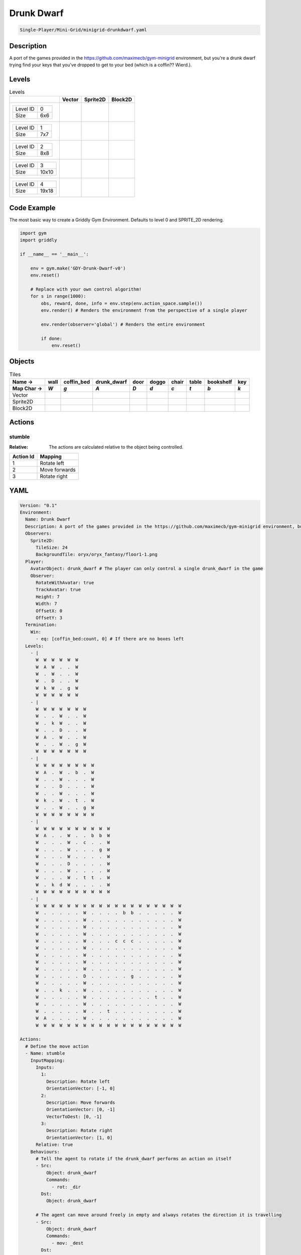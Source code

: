 .. _doc_drunk_dwarf:

Drunk Dwarf
===========

.. code-block::

   Single-Player/Mini-Grid/minigrid-drunkdwarf.yaml

Description
-------------

A port of the games provided in the https://github.com/maximecb/gym-minigrid environment, but you're a drunk dwarf trying find your keys that you've dropped to get to your bed (which is a coffin?? Wierd.).

Levels
---------

.. list-table:: Levels
   :class: level-gallery
   :header-rows: 1

   * - 
     - Vector
     - Sprite2D
     - Block2D
   * - .. list-table:: 

          * - Level ID
            - 0
          * - Size
            - 6x6
     - .. thumbnail:: img/Drunk_Dwarf-level-Vector-0.png
     - .. thumbnail:: img/Drunk_Dwarf-level-Sprite2D-0.png
     - .. thumbnail:: img/Drunk_Dwarf-level-Block2D-0.png
   * - .. list-table:: 

          * - Level ID
            - 1
          * - Size
            - 7x7
     - .. thumbnail:: img/Drunk_Dwarf-level-Vector-1.png
     - .. thumbnail:: img/Drunk_Dwarf-level-Sprite2D-1.png
     - .. thumbnail:: img/Drunk_Dwarf-level-Block2D-1.png
   * - .. list-table:: 

          * - Level ID
            - 2
          * - Size
            - 8x8
     - .. thumbnail:: img/Drunk_Dwarf-level-Vector-2.png
     - .. thumbnail:: img/Drunk_Dwarf-level-Sprite2D-2.png
     - .. thumbnail:: img/Drunk_Dwarf-level-Block2D-2.png
   * - .. list-table:: 

          * - Level ID
            - 3
          * - Size
            - 10x10
     - .. thumbnail:: img/Drunk_Dwarf-level-Vector-3.png
     - .. thumbnail:: img/Drunk_Dwarf-level-Sprite2D-3.png
     - .. thumbnail:: img/Drunk_Dwarf-level-Block2D-3.png
   * - .. list-table:: 

          * - Level ID
            - 4
          * - Size
            - 19x18
     - .. thumbnail:: img/Drunk_Dwarf-level-Vector-4.png
     - .. thumbnail:: img/Drunk_Dwarf-level-Sprite2D-4.png
     - .. thumbnail:: img/Drunk_Dwarf-level-Block2D-4.png

Code Example
------------

The most basic way to create a Griddly Gym Environment. Defaults to level 0 and SPRITE_2D rendering.

.. code-block:: python


   import gym
   import griddly

   if __name__ == '__main__':

       env = gym.make('GDY-Drunk-Dwarf-v0')
       env.reset()
    
       # Replace with your own control algorithm!
       for s in range(1000):
           obs, reward, done, info = env.step(env.action_space.sample())
           env.render() # Renders the environment from the perspective of a single player

           env.render(observer='global') # Renders the entire environment
        
           if done:
               env.reset()


Objects
-------

.. list-table:: Tiles
   :header-rows: 2

   * - Name ->
     - wall
     - coffin_bed
     - drunk_dwarf
     - door
     - doggo
     - chair
     - table
     - bookshelf
     - key
   * - Map Char ->
     - `W`
     - `g`
     - `A`
     - `D`
     - `d`
     - `c`
     - `t`
     - `b`
     - `k`
   * - Vector
     - .. image:: img/Drunk_Dwarf-tile-wall-Vector.png
     - .. image:: img/Drunk_Dwarf-tile-coffin_bed-Vector.png
     - .. image:: img/Drunk_Dwarf-tile-drunk_dwarf-Vector.png
     - .. image:: img/Drunk_Dwarf-tile-door-Vector.png
     - .. image:: img/Drunk_Dwarf-tile-doggo-Vector.png
     - .. image:: img/Drunk_Dwarf-tile-chair-Vector.png
     - .. image:: img/Drunk_Dwarf-tile-table-Vector.png
     - .. image:: img/Drunk_Dwarf-tile-bookshelf-Vector.png
     - .. image:: img/Drunk_Dwarf-tile-key-Vector.png
   * - Sprite2D
     - .. image:: img/Drunk_Dwarf-tile-wall-Sprite2D.png
     - .. image:: img/Drunk_Dwarf-tile-coffin_bed-Sprite2D.png
     - .. image:: img/Drunk_Dwarf-tile-drunk_dwarf-Sprite2D.png
     - .. image:: img/Drunk_Dwarf-tile-door-Sprite2D.png
     - .. image:: img/Drunk_Dwarf-tile-doggo-Sprite2D.png
     - .. image:: img/Drunk_Dwarf-tile-chair-Sprite2D.png
     - .. image:: img/Drunk_Dwarf-tile-table-Sprite2D.png
     - .. image:: img/Drunk_Dwarf-tile-bookshelf-Sprite2D.png
     - .. image:: img/Drunk_Dwarf-tile-key-Sprite2D.png
   * - Block2D
     - .. image:: img/Drunk_Dwarf-tile-wall-Block2D.png
     - .. image:: img/Drunk_Dwarf-tile-coffin_bed-Block2D.png
     - .. image:: img/Drunk_Dwarf-tile-drunk_dwarf-Block2D.png
     - .. image:: img/Drunk_Dwarf-tile-door-Block2D.png
     - .. image:: img/Drunk_Dwarf-tile-doggo-Block2D.png
     - .. image:: img/Drunk_Dwarf-tile-chair-Block2D.png
     - .. image:: img/Drunk_Dwarf-tile-table-Block2D.png
     - .. image:: img/Drunk_Dwarf-tile-bookshelf-Block2D.png
     - .. image:: img/Drunk_Dwarf-tile-key-Block2D.png


Actions
-------

stumble
^^^^^^^

:Relative: The actions are calculated relative to the object being controlled.

.. list-table:: 
   :header-rows: 1

   * - Action Id
     - Mapping
   * - 1
     - Rotate left
   * - 2
     - Move forwards
   * - 3
     - Rotate right


YAML
----

.. code-block:: YAML

   Version: "0.1"
   Environment:
     Name: Drunk Dwarf
     Description: A port of the games provided in the https://github.com/maximecb/gym-minigrid environment, but you're a drunk dwarf trying find your keys that you've dropped to get to your bed (which is a coffin?? Wierd.).
     Observers:
       Sprite2D:
         TileSize: 24
         BackgroundTile: oryx/oryx_fantasy/floor1-1.png
     Player:
       AvatarObject: drunk_dwarf # The player can only control a single drunk_dwarf in the game
       Observer:
         RotateWithAvatar: true
         TrackAvatar: true
         Height: 7
         Width: 7
         OffsetX: 0
         OffsetY: 3
     Termination:
       Win:
         - eq: [coffin_bed:count, 0] # If there are no boxes left
     Levels:
       - |
         W  W  W  W  W  W
         W  A  W  .  .  W
         W  .  W  .  .  W
         W  .  D  .  .  W
         W  k  W  .  g  W
         W  W  W  W  W  W
       - |
         W  W  W  W  W  W  W
         W  .  .  W  .  .  W
         W  .  k  W  .  .  W
         W  .  .  D  .  .  W
         W  A  .  W  .  .  W
         W  .  .  W  .  g  W
         W  W  W  W  W  W  W
       - |
         W  W  W  W  W  W  W  W
         W  A  .  W  .  b  .  W
         W  .  .  W  .  .  .  W
         W  .  .  D  .  .  .  W
         W  .  .  W  .  .  .  W
         W  k  .  W  .  t  .  W
         W  .  .  W  .  .  g  W
         W  W  W  W  W  W  W  W
       - |
         W  W  W  W  W  W  W  W  W  W
         W  A  .  .  W  .  .  b  b  W
         W  .  .  .  W  .  c  .  .  W
         W  .  .  .  W  .  .  .  g  W
         W  .  .  .  W  .  .  .  .  W
         W  .  .  .  D  .  .  .  .  W
         W  .  .  .  W  .  .  .  .  W
         W  .  .  .  W  .  t  t  .  W
         W  .  k  d  W  .  .  .  .  W
         W  W  W  W  W  W  W  W  W  W
       - |
         W  W  W  W  W  W  W  W  W  W  W  W  W  W  W  W  W  W  W
         W  .  .  .  .  .  W  .  .  .  .  b  b  .  .  .  .  .  W
         W  .  .  .  .  .  W  .  .  .  .  .  .  .  .  .  .  .  W
         W  .  .  .  .  .  W  .  .  .  .  .  .  .  .  .  .  .  W
         W  .  .  .  .  .  W  .  .  .  .  .  .  .  .  .  .  .  W
         W  .  .  .  .  .  W  .  .  .  c  c  c  .  .  .  .  .  W
         W  .  .  .  .  .  W  .  .  .  .  .  .  .  .  .  .  .  W
         W  .  .  .  .  .  W  .  .  .  .  .  .  .  .  .  .  .  W
         W  .  .  .  .  .  W  .  .  .  .  .  .  .  .  .  .  .  W
         W  .  .  .  .  .  W  .  .  .  .  .  .  .  .  .  .  .  W
         W  .  .  .  .  .  D  .  .  .  .  .  g  .  .  .  .  .  W
         W  .  .  .  .  .  W  .  .  .  .  .  .  .  .  .  .  .  W
         W  .  .  k  .  .  W  .  .  .  .  .  .  .  .  .  .  .  W
         W  .  .  .  .  .  W  .  .  .  .  .  .  .  .  t  .  .  W
         W  .  .  .  .  .  W  .  .  .  .  .  .  .  .  .  .  .  W
         W  .  .  .  .  .  W  .  .  t  .  .  .  .  .  .  .  .  W
         W  A  .  .  .  .  W  .  .  .  .  .  .  .  .  .  .  .  W
         W  W  W  W  W  W  W  W  W  W  W  W  W  W  W  W  W  W  W

   Actions:
     # Define the move action
     - Name: stumble
       InputMapping:
         Inputs:
           1:
             Description: Rotate left
             OrientationVector: [-1, 0]
           2:
             Description: Move forwards
             OrientationVector: [0, -1]
             VectorToDest: [0, -1]
           3:
             Description: Rotate right
             OrientationVector: [1, 0]
         Relative: true
       Behaviours:
         # Tell the agent to rotate if the drunk_dwarf performs an action on itself
         - Src:
             Object: drunk_dwarf
             Commands:
               - rot: _dir
           Dst:
             Object: drunk_dwarf

         # The agent can move around freely in empty and always rotates the direction it is travelling
         - Src:
             Object: drunk_dwarf
             Commands:
               - mov: _dest
           Dst:
             Object: [_empty, open_door]

         # If the drunk_dwarf moves into a coffin_bed object, the coffin_bed is removed, triggering a win condition
         - Src:
             Object: drunk_dwarf
             Commands:
               - reward: 1
           Dst:
             Object: coffin_bed
             Commands:
               - remove: true

         # Keys and Locks
         - Src:
             Preconditions:
               - eq: [has_key, 1]
             Object: drunk_dwarf
             Commands:
               - mov: _dest
           Dst:
             Object: door
             Commands:
               - change_to: open_door
               - reward: 1

         # Avatar picks up the key
         - Src:
             Object: drunk_dwarf
             Commands:
               - mov: _dest
               - incr: has_key
               - reward: 1
           Dst:
             Object: key
             Commands:
               - remove: true

   Objects:
     - Name: wall
       MapCharacter: W
       Observers:
         Sprite2D:
           - TilingMode: WALL_16
             Image:
               - oryx/oryx_fantasy/wall1-0.png
               - oryx/oryx_fantasy/wall1-1.png
               - oryx/oryx_fantasy/wall1-2.png
               - oryx/oryx_fantasy/wall1-3.png
               - oryx/oryx_fantasy/wall1-4.png
               - oryx/oryx_fantasy/wall1-5.png
               - oryx/oryx_fantasy/wall1-6.png
               - oryx/oryx_fantasy/wall1-7.png
               - oryx/oryx_fantasy/wall1-8.png
               - oryx/oryx_fantasy/wall1-9.png
               - oryx/oryx_fantasy/wall1-10.png
               - oryx/oryx_fantasy/wall1-11.png
               - oryx/oryx_fantasy/wall1-12.png
               - oryx/oryx_fantasy/wall1-13.png
               - oryx/oryx_fantasy/wall1-14.png
               - oryx/oryx_fantasy/wall1-15.png
         Block2D:
           - Shape: square
             Color: [0.7, 0.7, 0.7]
             Scale: 1.0

     - Name: coffin_bed
       MapCharacter: g
       Observers:
         Sprite2D:
           - Image: oryx/oryx_fantasy/coffin-1.png
         Block2D:
           - Shape: square
             Color: [0.0, 1.0, 0.0]
             Scale: 0.8

     - Name: drunk_dwarf
       MapCharacter: A
       Z: 1
       Variables:
         - Name: has_key
           InitialValue: 0
       Observers:
         Sprite2D:
           - Image: oryx/oryx_fantasy/avatars/dwarf1.png
         Block2D:
           - Shape: triangle
             Color: [1.0, 0.0, 0.0]
             Scale: 1.0

     - Name: door
       MapCharacter: D
       Observers:
         Sprite2D:
           - Image: oryx/oryx_fantasy/door-1.png
         Block2D:
           - Shape: square
             Color: [0.0, 0.0, 0.5]
             Scale: 1.0

     - Name: open_door
       Observers:
         Sprite2D:
           - Image: oryx/oryx_fantasy/open_door-1.png
         Block2D:
           - Shape: square
             Color: [0.0, 0.0, 0.0]
             Scale: 0.0

     - Name: doggo
       MapCharacter: d
       Observers:
         Sprite2D:
           - Image: oryx/oryx_fantasy/avatars/doggo1.png
         Block2D:
           - Shape: triangle
             Color: [0.2, 0.2, 0.2]
             Scale: 0.7

     - Name: chair
       MapCharacter: c
       Observers:
         Sprite2D:
           - Image: oryx/oryx_fantasy/chair-1.png
         Block2D:
           - Shape: triangle
             Color: [0.4, 0.0, 0.4]
             Scale: 0.6

     - Name: table
       MapCharacter: t
       Observers:
         Sprite2D:
           - Image: oryx/oryx_fantasy/table-1.png
         Block2D:
           - Shape: square
             Color: [0.4, 0.4, 0.4]
             Scale: 0.8

     - Name: bookshelf
       MapCharacter: b
       Observers:
         Sprite2D:
           - Image: oryx/oryx_fantasy/bookshelf-1.png
         Block2D:
           - Shape: square
             Color: [0.0, 0.4, 0.4]
             Scale: 0.8

     - Name: key
       MapCharacter: k
       Observers:
         Sprite2D:
           - Image: oryx/oryx_fantasy/key-3.png
         Block2D:
           - Shape: triangle
             Color: [1.0, 1.0, 0.0]
             Scale: 0.5


